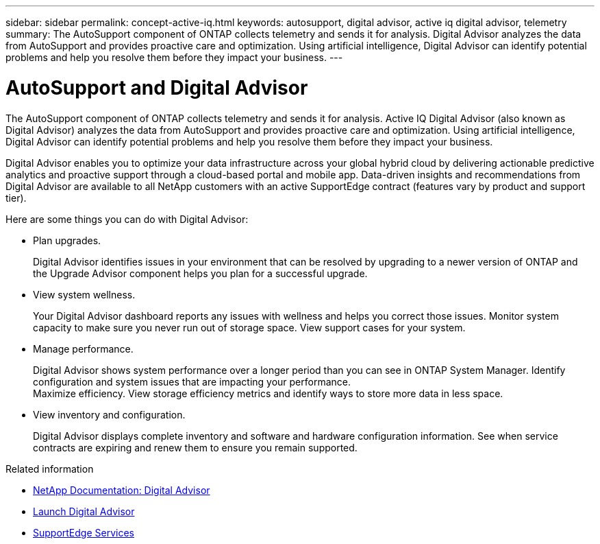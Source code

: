 ---
sidebar: sidebar
permalink: concept-active-iq.html
keywords: autosupport, digital advisor, active iq digital advisor, telemetry
summary: The AutoSupport component of ONTAP collects telemetry and sends it for analysis. Digital Advisor analyzes the data from AutoSupport and provides proactive care and optimization. Using artificial intelligence, Digital Advisor can identify potential problems and help you resolve them before they impact your business.
---

= AutoSupport and Digital Advisor
:hardbreaks:
:nofooter:
:icons: font
:linkattrs:
:imagesdir: ./media/

[.lead]
The AutoSupport component of ONTAP collects telemetry and sends it for analysis. Active IQ Digital Advisor (also known as Digital Advisor) analyzes the data from AutoSupport and provides proactive care and optimization. Using artificial intelligence, Digital Advisor can identify potential problems and help you resolve them before they impact your business.

Digital Advisor enables you to optimize your data infrastructure across your global hybrid cloud by delivering actionable predictive analytics and proactive support through a cloud-based portal and mobile app. Data-driven insights and recommendations from Digital Advisor are available to all NetApp customers with an active SupportEdge contract (features vary by product and support tier).

Here are some things you can do with Digital Advisor:

* Plan upgrades.
+
Digital Advisor identifies issues in your environment that can be resolved by upgrading to a newer version of ONTAP and the Upgrade Advisor component helps you plan for a successful upgrade.

* View system wellness.
+
Your Digital Advisor dashboard reports any issues with wellness and helps you correct those issues. Monitor system capacity to make sure you never run out of storage space. View support cases for your system.

* Manage performance.
+
Digital Advisor shows system performance over a longer period than you can see in ONTAP System Manager. Identify configuration and system issues that are impacting your performance.
Maximize efficiency. View storage efficiency metrics and identify ways to store more data in less space.

* View inventory and configuration.
+
Digital Advisor displays complete inventory and software and hardware configuration information. See when service contracts are expiring and renew them to ensure you remain supported.

.Related information

* https://docs.netapp.com/us-en/active-iq/[NetApp Documentation: Digital Advisor^]
* https://aiq.netapp.com/custom-dashboard/search[Launch Digital Advisor^]
* https://www.netapp.com/us/services/support-edge.aspx[SupportEdge Services^]

